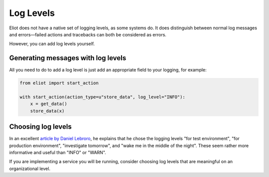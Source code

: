 Log Levels
==========

Eliot does not have a native set of logging levels, as some systems do.
It does distinguish between normal log messages and errors—failed actions and tracebacks can both be considered as errors.

However, you can add log levels yourself.


Generating messages with log levels
-----------------------------------

All you need to do to add a log level is just add an appropriate field to your logging, for example:

.. code-block:: python

     from eliot import start_action

     with start_action(action_type=u"store_data", log_level="INFO"):
         x = get_data()
         store_data(x)


Choosing log levels
-------------------

In an excellent `article by Daniel Lebroro <https://labs.ig.com/logging-level-wrong-abstraction>`_, he explains that he chose the logging levels "for test environment", "for production environment", "investigate tomorrow", and "wake me in the middle of the night".
These seem rather more informative and useful than "INFO" or "WARN".

If you are implementing a service you will be running, consider choosing log levels that are meaningful on an organizational level.

